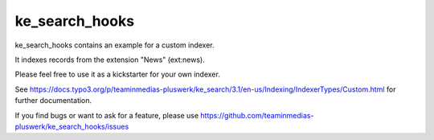.. ==================================================
.. FOR YOUR INFORMATION
.. --------------------------------------------------
.. -*- coding: utf-8 -*- with BOM.


.. _start:

===============
ke_search_hooks
===============

ke_search_hooks contains an example for a custom indexer.

It indexes records from the extension "News" (ext:news).

Please feel free to use it as a kickstarter for your own indexer.

See https://docs.typo3.org/p/teaminmedias-pluswerk/ke_search/3.1/en-us/Indexing/IndexerTypes/Custom.html
for further documentation.

If you find bugs or want to ask for a feature, please use  https://github.com/teaminmedias-pluswerk/ke_search_hooks/issues

